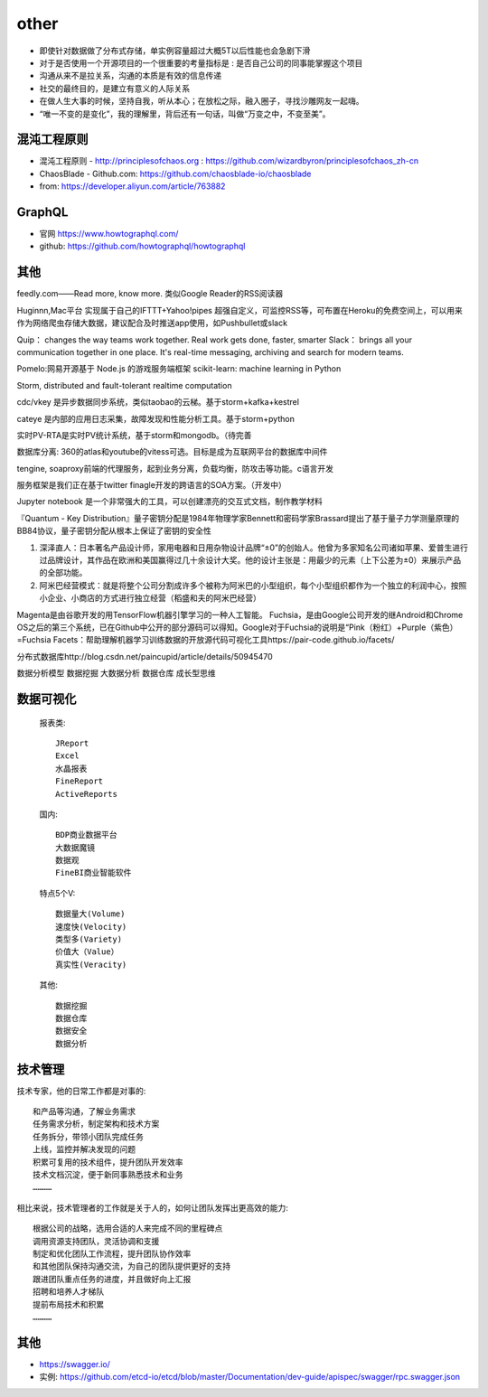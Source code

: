 other
###########


* 即使针对数据做了分布式存储，单实例容量超过大概5T以后性能也会急剧下滑


* 对于是否使用一个开源项目的一个很重要的考量指标是 : 是否自己公司的同事能掌握这个项目
* 沟通从来不是拉关系，沟通的本质是有效的信息传递
* 社交的最终目的，是建立有意义的人际关系
* 在做人生大事的时候，坚持自我，听从本心；在放松之际，融入圈子，寻找沙雕网友一起嗨。
* “唯一不变的是变化”，我的理解里，背后还有一句话，叫做“万变之中，不变至美”。

混沌工程原则
============

* 混沌工程原则 - http://principlesofchaos.org : https://github.com/wizardbyron/principlesofchaos_zh-cn
* ChaosBlade - Github.com: https://github.com/chaosblade-io/chaosblade
* from: https://developer.aliyun.com/article/763882

GraphQL
=======

* 官网 https://www.howtographql.com/
* github: https://github.com/howtographql/howtographql

其他
====


feedly.com——Read more, know more.
类似Google Reader的RSS阅读器


Huginnn,Mac平台
实现属于自己的IFTTT+Yahoo!pipes
超强自定义，可监控RSS等，可布置在Heroku的免费空间上，可以用来作为网络爬虫存储大数据，建议配合及时推送app使用，如Pushbullet或slack




Quip： changes the way teams work together. Real work gets done, faster, smarter
Slack： brings all your communication together in one place. It's real-time messaging, archiving and search for modern teams.


Pomelo:网易开源基于 Node.js 的游戏服务端框架
scikit-learn: machine learning in Python

Storm, distributed and fault-tolerant realtime computation


cdc/vkey  是异步数据同步系统，类似taobao的云梯。基于storm+kafka+kestrel

cateye 是内部的应用日志采集，故障发现和性能分析工具。基于storm+python

实时PV-RTA是实时PV统计系统，基于storm和mongodb。（待完善

数据库分离: 360的atlas和youtube的vitess可选。目标是成为互联网平台的数据库中间件

tengine, soaproxy前端的代理服务，起到业务分离，负载均衡，防攻击等功能。c语言开发

服务框架是我们正在基于twitter finagle开发的跨语言的SOA方案。（开发中）




Jupyter notebook 是一个非常强大的工具，可以创建漂亮的交互式文档，制作教学材料


『Quantum - Key Distribution』量子密钥分配是1984年物理学家Bennett和密码学家Brassard提出了基于量子力学测量原理的BB84协议，量子密钥分配从根本上保证了密钥的安全性


1. 深泽直人：日本著名产品设计师，家用电器和日用杂物设计品牌“±0”的创始人。他曾为多家知名公司诸如苹果、爱普生进行过品牌设计，其作品在欧洲和美国赢得过几十余设计大奖。他的设计主张是：用最少的元素（上下公差为±0）来展示产品的全部功能。
2. 阿米巴经营模式：就是将整个公司分割成许多个被称为阿米巴的小型组织，每个小型组织都作为一个独立的利润中心，按照小企业、小商店的方式进行独立经营（稻盛和夫的阿米巴经营）


Magenta是由谷歌开发的用TensorFlow机器引擎学习的一种人工智能。
Fuchsia，是由Google公司开发的继Android和Chrome OS之后的第三个系统，已在Github中公开的部分源码可以得知。Google对于Fuchsia的说明是“Pink（粉红）+Purple（紫色）=Fuchsia
Facets：帮助理解机器学习训练数据的开放源代码可视化工具https://pair-code.github.io/facets/


分布式数据库http://blog.csdn.net/paincupid/article/details/50945470

数据分析模型
数据挖掘
大数据分析
数据仓库
成长型思维

数据可视化
==========

  报表类::

    JReport
    Excel
    水晶报表
    FineReport
    ActiveReports

    
  国内::

    BDP商业数据平台
    大数据魔镜
    数据观
    FineBI商业智能软件


  特点5个V::

    数据量大(Volume)
    速度快(Velocity)
    类型多(Variety)
    价值大（Value）
    真实性(Veracity)

  其他::

    数据挖掘  
    数据仓库
    数据安全
    数据分析


技术管理
========

技术专家，他的日常工作都是对事的::

    和产品等沟通，了解业务需求
    任务需求分析，制定架构和技术方案
    任务拆分，带领小团队完成任务
    上线，监控并解决发现的问题
    积累可复用的技术组件，提升团队开发效率
    技术文档沉淀，便于新同事熟悉技术和业务
    …………

相比来说，技术管理者的工作就是关于人的，如何让团队发挥出更高效的能力::

    根据公司的战略，选用合适的人来完成不同的里程碑点
    调用资源支持团队，灵活协调和支援
    制定和优化团队工作流程，提升团队协作效率
    和其他团队保持沟通交流，为自己的团队提供更好的支持
    跟进团队重点任务的进度，并且做好向上汇报
    招聘和培养人才梯队
    提前布局技术和积累
    …………


其他
====


* https://swagger.io/
* 实例: https://github.com/etcd-io/etcd/blob/master/Documentation/dev-guide/apispec/swagger/rpc.swagger.json






